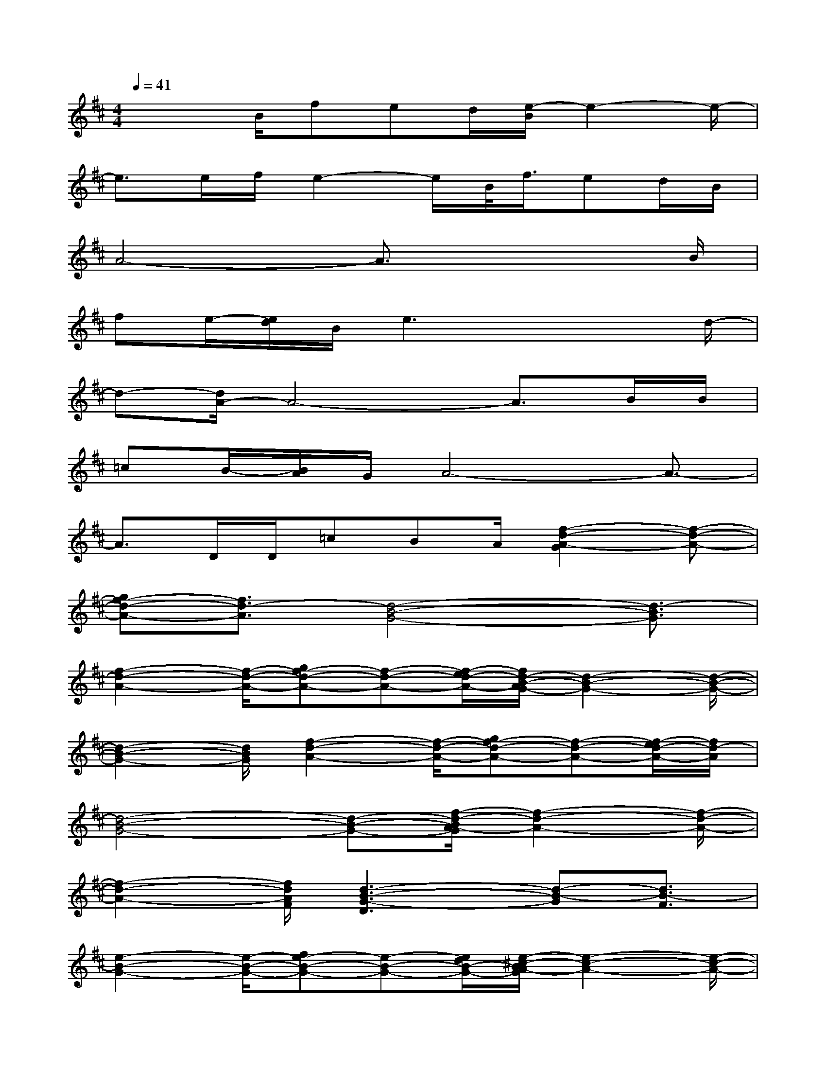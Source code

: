 X:1
T:
M:4/4
L:1/8
Q:1/4=41
K:D%2sharps
V:1
x2B/2fed/2[e/2-B/2]e2-e/2-|
e3/2e/2f/2e2-e/2B/2<f/2ed/2B/2|
A4-A3/2x2B/2|
fe/2-[e/2d/2]B/2e3x2d/2-|
d-[d/2A/2-]A4-A3/2B/2B/2|
=cB/2-[B/2A/2]G/2A4-A3/2-|
A3/2D/2D/2=cBA/2[f2-d2-A2-G2][f-d-A-]|
[gf-d-A-][f3/2d3/2-A3/2][d4-B4-G4-][d3/2-B3/2G3/2]|
[f2-d2-A2-][f/2-d/2-A/2-][gf-d-A-][f-d-A-][f/2-e/2d/2-A/2-][f/2d/2-B/2-A/2G/2-][d2-B2-G2-][d/2-B/2-G/2-]|
[d2-B2-G2-][d/2B/2G/2][f2-d2-A2-][f/2-d/2-A/2-][gf-d-A-][f-d-A-][f/2-e/2d/2-A/2-][f/2d/2-A/2]|
[d4-B4-G4-][d-B-G-][f/2-d/2-B/2A/2-G/2][f2-d2-A2-][f/2-d/2-A/2-]|
[f2-d2-A2-][f/2d/2A/2F/2][d3-B3-G3-D3][d-B-G][d3/2B3/2-F3/2]|
[e2-B2-G2-][e/2-B/2-G/2-][fe-B-G-][e-B-G-][e/2d/2B/2-G/2-][e/2-^c/2-B/2A/2-G/2][e2-c2-A2-][e/2-c/2-A/2-]|
[e2-c2-A2-][f/2e/2c/2A/2][e3-B3-G3-][fe-B-G-][e/2-B/2-G/2-][e/2-d/2B/2-G/2-][e/2B/2G/2]|
[e4-c4-A4-][ec-A-][e/2-c/2B/2-A/2G/2-][e2-B2-G2-][e/2-B/2-G/2-]|
[fe-B-G-][e/2-B/2-G/2-][e/2-d/2B/2-G/2-][e/2B/2G/2][e4-c4-A4-][e3/2c3/2A3/2]